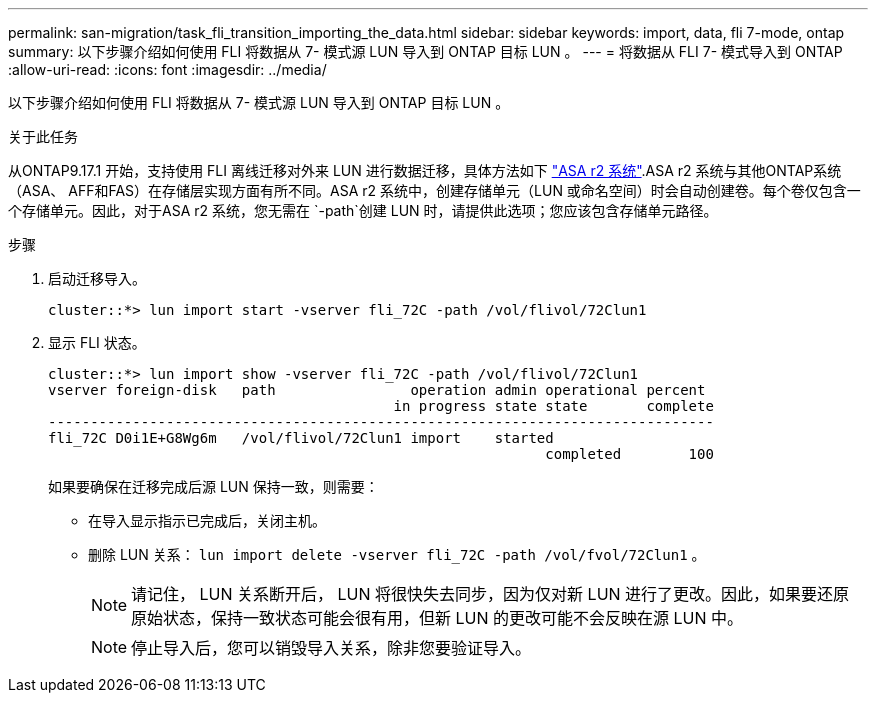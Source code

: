 ---
permalink: san-migration/task_fli_transition_importing_the_data.html 
sidebar: sidebar 
keywords: import, data, fli 7-mode, ontap 
summary: 以下步骤介绍如何使用 FLI 将数据从 7- 模式源 LUN 导入到 ONTAP 目标 LUN 。 
---
= 将数据从 FLI 7- 模式导入到 ONTAP
:allow-uri-read: 
:icons: font
:imagesdir: ../media/


[role="lead"]
以下步骤介绍如何使用 FLI 将数据从 7- 模式源 LUN 导入到 ONTAP 目标 LUN 。

.关于此任务
从ONTAP9.17.1 开始，支持使用 FLI 离线迁移对外来 LUN 进行数据迁移，具体方法如下 link:https://docs.netapp.com/us-en/asa-r2/get-started/learn-about.html["ASA r2 系统"^].ASA r2 系统与其他ONTAP系统（ASA、 AFF和FAS）在存储层实现方面有所不同。ASA r2 系统中，创建存储单元（LUN 或命名空间）时会自动创建卷。每个卷仅包含一个存储单元。因此，对于ASA r2 系统，您无需在 `-path`创建 LUN 时，请提供此选项；您应该包含存储单元路径。

.步骤
. 启动迁移导入。
+
[listing]
----
cluster::*> lun import start -vserver fli_72C -path /vol/flivol/72Clun1
----
. 显示 FLI 状态。
+
[listing]
----
cluster::*> lun import show -vserver fli_72C -path /vol/flivol/72Clun1
vserver foreign-disk   path                operation admin operational percent
                                         in progress state state       complete
-------------------------------------------------------------------------------
fli_72C D0i1E+G8Wg6m   /vol/flivol/72Clun1 import    started
                                                           completed        100
----
+
如果要确保在迁移完成后源 LUN 保持一致，则需要：

+
** 在导入显示指示已完成后，关闭主机。
** 删除 LUN 关系： `lun import delete -vserver fli_72C -path /vol/fvol/72Clun1` 。
+
[NOTE]
====
请记住， LUN 关系断开后， LUN 将很快失去同步，因为仅对新 LUN 进行了更改。因此，如果要还原原始状态，保持一致状态可能会很有用，但新 LUN 的更改可能不会反映在源 LUN 中。

====
+
[NOTE]
====
停止导入后，您可以销毁导入关系，除非您要验证导入。

====



